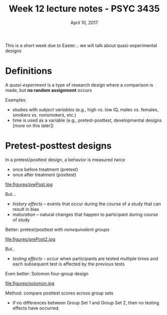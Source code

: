 #+TITLE: Week 12 lecture notes - PSYC 3435
#+AUTHOR:
#+DATE: April 10, 2017 
#+OPTIONS: toc:nil num:nil

This is a short week due to Easter... we will talk about quasi-experimental designs

* Definitions

A /quasi-experiment/ is a type of research design where a comparison is made, but *no random assignment* occurs

Examples:
  - studies with /subject variables/ (e.g., high vs. low IQ, males vs. females, smokers vs. nonsmokers, etc.)
  - time is used as a variable (e.g., pretest-posttest, developmental designs [more on this later])

* Pretest-posttest designs

In a pretest/posttest design, a behavior is measured /twice/
  - once before treatment (pretest)
  - once after treatment (posttest)

file:figures/prePost.jpg

But...
  - /history effects/ -- events that occur during the course of a study that can result in bias
  - /maturation/ -- natural changes that happen to participant during course of study

Better: pretest/posttest with /nonequivalent groups/

file:figures/prePost2.jpg

But..
  - /testing effects/ - occur when participants are tested multiple times and each subsequent test is affected by the previous tests

Even better: Solomon four-group design

file:figures/solomon.jpg

Method: compare posttest scores across group sets
  - if no differences between Group Set 1 and Group Set 2, then no testing effects have occurred.
